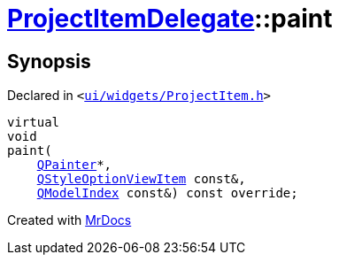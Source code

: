 [#ProjectItemDelegate-paint]
= xref:ProjectItemDelegate.adoc[ProjectItemDelegate]::paint
:relfileprefix: ../
:mrdocs:


== Synopsis

Declared in `&lt;https://github.com/PrismLauncher/PrismLauncher/blob/develop/ui/widgets/ProjectItem.h#L24[ui&sol;widgets&sol;ProjectItem&period;h]&gt;`

[source,cpp,subs="verbatim,replacements,macros,-callouts"]
----
virtual
void
paint(
    xref:QPainter.adoc[QPainter]*,
    xref:QStyleOptionViewItem.adoc[QStyleOptionViewItem] const&,
    xref:QModelIndex.adoc[QModelIndex] const&) const override;
----



[.small]#Created with https://www.mrdocs.com[MrDocs]#
